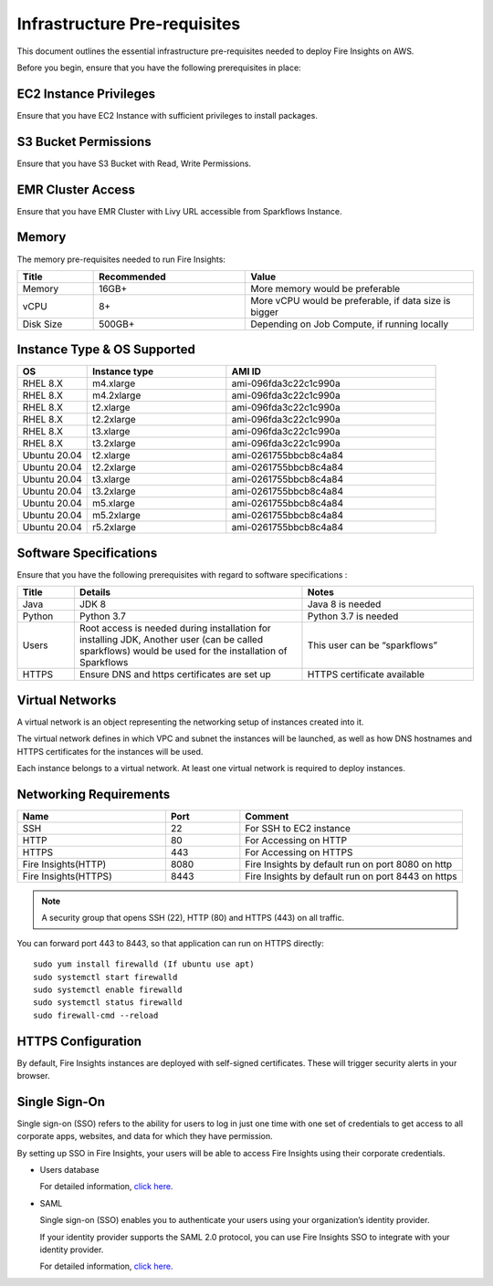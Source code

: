 Infrastructure Pre-requisites
----

This document outlines the essential infrastructure pre-requisites needed to deploy Fire Insights on AWS.

Before you begin, ensure that you have the following prerequisites in place:

EC2 Instance Privileges
++++

Ensure that you have EC2 Instance with sufficient privileges to install packages.

S3 Bucket Permissions
++++

Ensure that you have S3 Bucket with Read, Write Permissions.

EMR Cluster Access
++++

Ensure that you have EMR Cluster with Livy URL accessible from Sparkflows Instance.

Memory
++++

The memory pre-requisites needed to run Fire Insights:

.. list-table:: 
   :widths: 10 20 30
   :header-rows: 1

   * - Title
     - Recommended
     - Value
   * - Memory
     - 16GB+
     - More memory would be preferable
   * - vCPU
     - 8+
     - More vCPU would be preferable, if data size is bigger
   * - Disk Size
     - 500GB+
     - Depending on Job Compute, if running locally

Instance Type & OS Supported
++++

.. list-table:: 
   :widths: 10 20 30
   :header-rows: 1

   * - OS
     - Instance type
     - AMI ID
   * - RHEL 8.X
     - m4.xlarge
     - ami-096fda3c22c1c990a
   * - RHEL 8.X
     - m4.2xlarge
     - ami-096fda3c22c1c990a
   * - RHEL 8.X
     - t2.xlarge
     - ami-096fda3c22c1c990a
   * - RHEL 8.X
     - t2.2xlarge
     - ami-096fda3c22c1c990a
   * - RHEL 8.X
     - t3.xlarge
     - ami-096fda3c22c1c990a 
   * - RHEL 8.X
     - t3.2xlarge
     - ami-096fda3c22c1c990a
   * - Ubuntu 20.04
     - t2.xlarge
     - ami-0261755bbcb8c4a84
   * - Ubuntu 20.04
     - t2.2xlarge
     - ami-0261755bbcb8c4a84
   * - Ubuntu 20.04
     - t3.xlarge
     - ami-0261755bbcb8c4a84
   * - Ubuntu 20.04
     - t3.2xlarge
     - ami-0261755bbcb8c4a84
   * - Ubuntu 20.04
     - m5.xlarge
     - ami-0261755bbcb8c4a84
   * - Ubuntu 20.04
     - m5.2xlarge
     - ami-0261755bbcb8c4a84
   * - Ubuntu 20.04
     - r5.2xlarge
     - ami-0261755bbcb8c4a84

Software Specifications
++++

Ensure that you have the following prerequisites with regard to software specifications :

.. list-table:: 
   :widths: 10 40 30
   :header-rows: 1

   * - Title
     - Details
     - Notes
   * - Java
     - JDK 8
     - Java 8 is needed
   * - Python
     - Python 3.7
     - Python 3.7 is needed
   * - Users
     - Root access is needed during installation for installing JDK, Another user (can be called sparkflows) would be used for the installation of Sparkflows
     - This user can be “sparkflows”
   * - HTTPS
     - Ensure DNS and https certificates are set up
     - HTTPS certificate available

Virtual Networks
++++

A virtual network is an object representing the networking setup of instances created into it.

The virtual network defines in which VPC and subnet the instances will be launched, as well as how DNS hostnames and HTTPS certificates for the instances will be used.

Each instance belongs to a virtual network. At least one virtual network is required to deploy instances.

Networking Requirements
++++

.. list-table:: 
   :widths: 20 10 30
   :header-rows: 1

   * - Name
     - Port
     - Comment
   * - SSH
     - 22
     - For SSH to EC2 instance
   * - HTTP
     - 80
     - For Accessing on HTTP
   * - HTTPS
     - 443
     - For Accessing on HTTPS
   * - Fire Insights(HTTP) 
     - 8080
     - Fire Insights by default run on port 8080 on http
   * - Fire Insights(HTTPS) 
     - 8443
     - Fire Insights by default run on port 8443 on https

.. note:: A security group that opens SSH (22), HTTP (80) and HTTPS (443) on all traffic.

You can forward port 443 to 8443, so that application can run on HTTPS directly::


    sudo yum install firewalld (If ubuntu use apt)
    sudo systemctl start firewalld
    sudo systemctl enable firewalld
    sudo systemctl status firewalld
    sudo firewall-cmd --reload

HTTPS Configuration
++++

By default, Fire Insights instances are deployed with self-signed certificates. These will trigger security alerts in your browser.

Single Sign-On
++++

Single sign-on (SSO) refers to the ability for users to log in just one time with one set of credentials to get access to all corporate apps, websites, and data for which they have permission.

By setting up SSO in Fire Insights, your users will be able to access Fire Insights using their corporate credentials.

- Users database 

  For detailed information, `click here. <https://docs.sparkflows.io/en/latest/installation/authentication/database-authentication.html>`_

- SAML 

  Single sign-on (SSO) enables you to authenticate your users using your organization’s identity provider. 

  If your identity provider supports the SAML 2.0 protocol, you can use Fire Insights SSO to integrate with your identity provider.

  For detailed information, `click here. <https://docs.sparkflows.io/en/latest/installation/authentication/sso/index.html>`_
